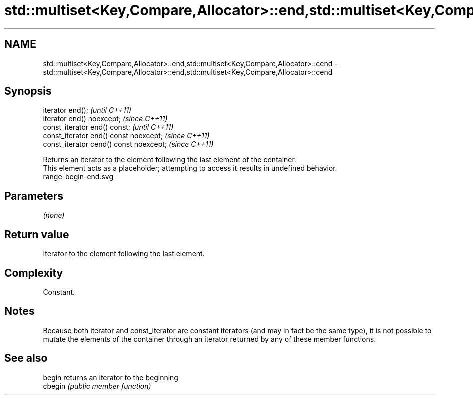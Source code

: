 .TH std::multiset<Key,Compare,Allocator>::end,std::multiset<Key,Compare,Allocator>::cend 3 "2020.03.24" "http://cppreference.com" "C++ Standard Libary"
.SH NAME
std::multiset<Key,Compare,Allocator>::end,std::multiset<Key,Compare,Allocator>::cend \- std::multiset<Key,Compare,Allocator>::end,std::multiset<Key,Compare,Allocator>::cend

.SH Synopsis

  iterator end();                        \fI(until C++11)\fP
  iterator end() noexcept;               \fI(since C++11)\fP
  const_iterator end() const;            \fI(until C++11)\fP
  const_iterator end() const noexcept;   \fI(since C++11)\fP
  const_iterator cend() const noexcept;  \fI(since C++11)\fP

  Returns an iterator to the element following the last element of the container.
  This element acts as a placeholder; attempting to access it results in undefined behavior.
   range-begin-end.svg

.SH Parameters

  \fI(none)\fP

.SH Return value

  Iterator to the element following the last element.

.SH Complexity

  Constant.

.SH Notes

  Because both iterator and const_iterator are constant iterators (and may in fact be the same type), it is not possible to mutate the elements of the container through an iterator returned by any of these member functions.

.SH See also



  begin  returns an iterator to the beginning
  cbegin \fI(public member function)\fP






